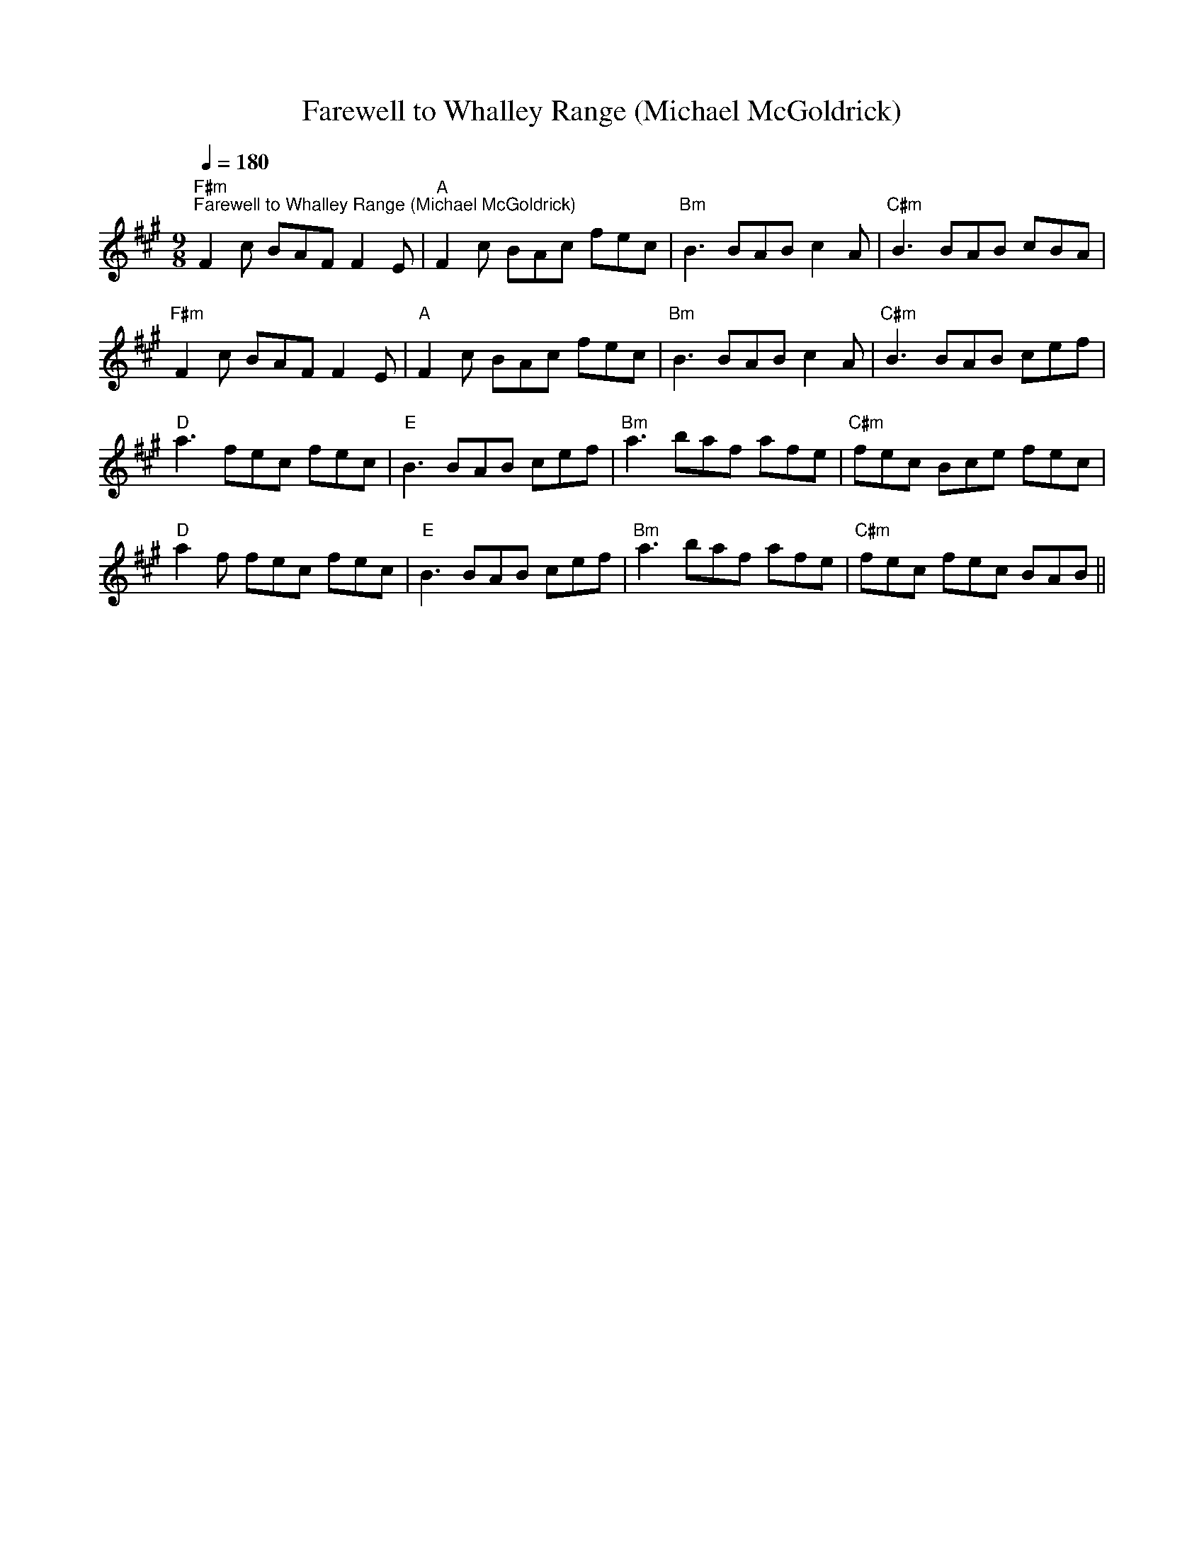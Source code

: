 X:1
T:Farewell to Whalley Range (Michael McGoldrick)
L:1/8
Q:1/4=180
M:9/8
K:A
"F#m""^Farewell to Whalley Range (Michael McGoldrick)" F2 c BAF F2 E |"A" F2 c BAc fec |"Bm" B3 BAB c2 A |"C#m" B3 BAB cBA |
"F#m" F2 c BAF F2 E |"A" F2 c BAc fec |"Bm" B3 BAB c2 A |"C#m" B3 BAB cef |
"D" a3 fec fec |"E" B3 BAB cef |"Bm" a3 baf afe |"C#m" fec Bce fec |
"D" a2 f fec fec |"E" B3 BAB cef |"Bm" a3 baf afe |"C#m" fec fec BAB ||
